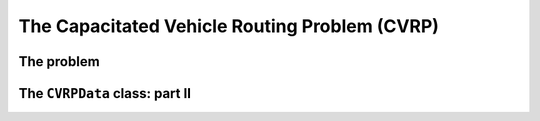 ..  _cvrp:

The Capacitated Vehicle Routing Problem (CVRP)
=========================================================

..  raw:: latex

    You can find the code in the files~\code{cvrp\_data.h} and \code{check\_cvrp\_solution.cc} and the data
    in the files~\code{A-n32-k5.vrp} and~\code{opt-A-n32-k5}.\\~\\

..  only:: html

    ..  container:: files-sidebar

        ..  raw:: html 
        
            <ol>
              <li>C++ code:
                <ol>
                  <li><a href="../../../tutorials/cplusplus/chap10/cvrp_data.h">cvrp_data.h</a></li>
                  <li><a href="../../../tutorials/cplusplus/chap10/check_cvrp_solution.cc">check_cvrp_solution.cc</a></li>
                </ol>
              </li>
              <li>Data files:
                <ol>
                  <li><a href="../../../tutorials/cplusplus/chap10/A-n32-k5.vrp">A-n32-k5.vrp</a></li>
                  <li><a href="../../../tutorials/cplusplus/chap10/opt-A-n32-k5">opt-A-n32-k5</a></li>
                </ol>
              </li>

            </ol>

..  only:: draft

    We don't have much to say about the CVRP as much has been said in the section :ref:`vrp_vrp`. The side constraint we 
    add here to the VRP is a capacity constraint: each vehicle must respect its capacity on the route it traverses, i.e. the sum of the node capacities of all the nodes serviced by one vehicle must be smaller than the vehicule capacity.
    And this for all vehicles.

The problem
-------------

..  only:: draft

    The *Capacitated Vehicle Routing Problem (CVRP)* is one class of Vehicle Routing Problems where the vehicles have a certain 
    capacity they can not exceed. A client can only be serviced by **one** vehicle. 
    The depot is the same for all vehicles and doesn't need to be 
    serviced. 
    
    In this version, all vehicles have the same capacity :math:`C` that cannot be exceeded on a tour and clients (nodes)
    have *demands*. A client :math:`i`  has a demand :math:`d_i` that has to be met when a vehicle services this client. 
    Think of demands as quantities of goods that the vehicle picks up when visiting clients: the total among of goods/demands 
    picked up along the route cannot exceed its capacity.
    
    The program :program:`check_cvrp_solution` allows you to check if indeed the capacities of the vehicles are respected 
    along the routes. For instance, invoking:
    
    ..  code-block:: bash
    
        ./check_cvrp_solution -log_level=1 -instance_file=A-n32-k5.vrp 
                                                -solution_file=opt-A-n32-k5
    
    prints:
    
    ..  code-block:: bash
    
        Route 1 with capacity 100
         Servicing node 22 with demand 12 (capacity left: 88)
         Servicing node 32 with demand 0 (capacity left: 88)
         Servicing node 20 with demand 24 (capacity left: 64)
         Servicing node 18 with demand 19 (capacity left: 45)
         Servicing node 14 with demand 16 (capacity left: 29)
         Servicing node 8 with demand 16 (capacity left: 13)
         Servicing node 27 with demand 2 (capacity left: 11)
        Route 2 with capacity 100
         Servicing node 13 with demand 21 (capacity left: 79)
         Servicing node 2 with demand 19 (capacity left: 60)
         Servicing node 17 with demand 18 (capacity left: 42)
         Servicing node 31 with demand 14 (capacity left: 28)
        Route 3 with capacity 100
         Servicing node 28 with demand 20 (capacity left: 80)
         Servicing node 25 with demand 24 (capacity left: 56)
        Route 4 with capacity 100
         Servicing node 30 with demand 2 (capacity left: 98)
         Servicing node 19 with demand 1 (capacity left: 97)
         Servicing node 9 with demand 6 (capacity left: 91)
         Servicing node 10 with demand 16 (capacity left: 75)
         Servicing node 23 with demand 4 (capacity left: 71)
         Servicing node 16 with demand 22 (capacity left: 49)
         Servicing node 11 with demand 8 (capacity left: 41)
         Servicing node 26 with demand 24 (capacity left: 17)
         Servicing node 6 with demand 7 (capacity left: 10)
         Servicing node 21 with demand 8 (capacity left: 2)
        Route 5 with capacity 100
         Servicing node 15 with demand 3 (capacity left: 97)
         Servicing node 29 with demand 15 (capacity left: 82)
         Servicing node 12 with demand 14 (capacity left: 68)
         Servicing node 5 with demand 19 (capacity left: 49)
         Servicing node 24 with demand 8 (capacity left: 41)
         Servicing node 4 with demand 6 (capacity left: 35)
         Servicing node 3 with demand 21 (capacity left: 14)
         Servicing node 7 with demand 12 (capacity left: 2)
        Solution is feasible!
        Obj value = 784

    As you can see, each vehicle has its capacity respected and in case you wonder, we use the real node identifiers (from
    the original graph) in this output.
    
    In the next section, we show you how to individualize each vehicle (its cost to use it, its own capacity, its 
    costs to traverse an edge).
    
   
    Exact methods can solve instances with 100 clients (see [Roberti2012]_) but even heuristics are limited to solve 
    instances with more or less 1200 clients (see [Groër2011]_). Most efficient heuristics are a combination of integer 
    programing with 
    local search (see [Toth2008]_ or [Groër2011]_).
    
    ..  [Roberti2012] R. Roberti. *Exact algorithms for different classes of vehicle routing problems*, PhD Thesis, 
        University of Bologna, 2012.

    ..  [Groër2011] C. Groër, B. Golden and E Wasil. *A Parallel Algorithm for the Vehicle Routing Problem*, INFORMS 
        Journal on Computing, v. 23(2), pp. 315-330, 2011.
        
    ..  [Toth2008] P. Toth and A. Tramontani. *An integer linear programming local search for capacitated vehicle routing problems*, 
        in *The Vehicle Routing Problem: Latest Advances and New Challenges*, Springer US, pp. 275-295, 2008.

    ..  topic:: Several problems modelled as CVRP
                
        [TO BE WRITTEN]

The ``CVRPData`` class: part II
-------------------------------------

..  only:: draft

    To play with instances and see how solutions can change when you change some parts of the instances, the 
    ``CVRPData`` class provides some setters:
    
    ..  code-block:: c++
    
        void SetDepot(RoutingModel::NodeIndex d);
        void SetDemand(const RoutingModel::NodeIndex i, int64 demand);
        void SetCapacity(int64 capacity);
        
    You even can change the distance between two nodes ``i`` and ``j``:
    
    ..  code-block:: c++
    
        CVRPData cvrp_data(...);
        ...
        RoutingModel::NodeIndex i = ...;
        RoutingModel::NodeIndex j = ...;
        int64 new_distance = ...;
        cvrp_data.SetDistance(i, j) = new_distance;

    Notice that the call to ``SetDistance()`` is different because it returns a ``lvalue`` (left value) [#cplusplus_left_value]_.

    You also have the corresponding getters:
    
    ..  code-block:: c++
    
        RoutingModel::NodeIndex Depot() const;
        int64 Demand(const RoutingModel::NodeIndex i) const;
        int64 TotalDemand() const;
        int64 Capacity() const;
        int64 Distance(RoutingModel::NodeIndex i, 
                       RoutingModel::NodeIndex j) const;
        

    The ``TotalDemand()`` method simply return the sum of all demands for all clients.

    ..  [#cplusplus_left_value] You don't need to know the details of what exactly a ``lvalue`` is in C++. It's enough 
        to know that you can use a ``lvalue`` in a assignment (left of the equal sign).

..  only:: final

    ..  raw:: html
        
        <br><br><br><br><br><br><br><br><br><br><br><br><br><br><br><br><br><br><br><br><br><br><br><br><br><br><br>
        <br><br><br><br><br><br><br><br><br><br><br><br><br><br><br><br><br><br><br><br><br><br><br><br><br><br><br>

